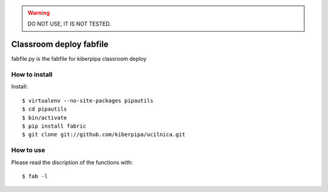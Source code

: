 .. WARNING::

    DO NOT USE, IT IS NOT TESTED.


========================
Classroom deploy fabfile
========================

fabfile.py is the fabfile for kiberpipa classroom deploy


How to install
==============

Install::

    $ virtualenv --no-site-packages pipautils
    $ cd pipautils
    $ bin/activate
    $ pip install fabric
    $ git clone git://github.com/kiberpipa/ucilnica.git

How to use
==========

Please read the discription of the functions with::

    $ fab -l
